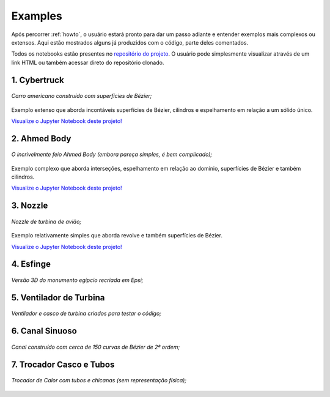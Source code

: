 .. _examples:

Examples
**************

Após percorrer :ref:`howto`, o usuário estará pronto para dar um passo adiante e entender exemplos
mais complexos ou extensos. Aqui estão mostrados alguns já produzidos com o código, parte deles comentados.

Todos os notebooks estão presentes no `repositório do projeto <https://github.com/fschuch/CAD-to-Incompact3d>`_. O usuário pode simplesmente 
visualizar através de um link HTML ou também acessar direto do repositório
clonado.

1. Cybertruck
====================

.. figure:: images/cyber.jpg
   :align: center
   
   *Carro americano construído com superfícies de Bézier;*

Exemplo extenso que aborda incontáveis superfícies de Bézier, cilindros e espelhamento em relação a um sólido único.

`Visualize o Jupyter Notebook deste projeto! <https://htmlpreview.github.io/?https://github.com/momba98/sometests/blob/master/sometests/Jupyter%20Notebook/cyber.html>`_


2. Ahmed Body
===============

.. figure:: images/ahmed.png
  :align: center

  *O incrivelmente feio Ahmed Body (embora pareça simples, é bem complicado);*

Exemplo complexo que aborda interseções, espelhamento em relação ao domínio, superfícies de Bézier e também cilindros.

`Visualize o Jupyter Notebook deste projeto! <https://htmlpreview.github.io/?https://github.com/momba98/sometests/blob/master/sometests/Jupyter%20Notebook/ahmed.html>`_


3. Nozzle
===========

.. figure:: images/nozzle.png
   :align: center
   
   *Nozzle de turbina de avião;*

Exemplo relativamente simples que aborda revolve e também superfícies de Bézier.

`Visualize o Jupyter Notebook deste projeto! <https://htmlpreview.github.io/?https://github.com/momba98/sometests/blob/master/sometests/Jupyter%20Notebook/nozzle.html>`_


4. Esfinge
========================
.. figure:: images/esfinge.jpg
   :align: center

   *Versão 3D do monumento egípcio recriada em Epsi;*


5. Ventilador de Turbina
==========================
.. figure:: images/simple_turbine_fan.png
   :align: center

   *Ventilador e casco de turbina criados para testar o código;*

6. Canal Sinuoso
==========================
.. figure:: images/canal_0.png
  :align: center

  *Canal construído com cerca de 150 curvas de Bézier de 2ª ordem;*

7. Trocador Casco e Tubos
==========================
.. figure:: images/troca_2.png
  :align: center

  *Trocador de Calor com tubos e chicanas (sem representação física);*

